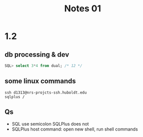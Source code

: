 #+title: Notes 01

* 1.2
** db processing & dev
#+begin_src sql
SQL> select 3*4 from dual; /* 12 */
#+end_src

** some linux commands
#+begin_src shell
ssh d1313@nrs-projcts-ssh.huboldt.edu
sqlplus /
#+end_src
** Qs
+ SQL use semicolon SQLPlus does not
+ SQLPlus host command: open new shell, run shell commands
